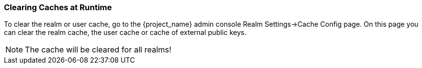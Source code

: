 
=== Clearing Caches at Runtime

To clear the realm or user cache, go to the {project_name} admin console Realm Settings->Cache Config page.
On this page you can clear the realm cache, the user cache or cache of external public keys.

NOTE: The cache will be cleared for all realms!

